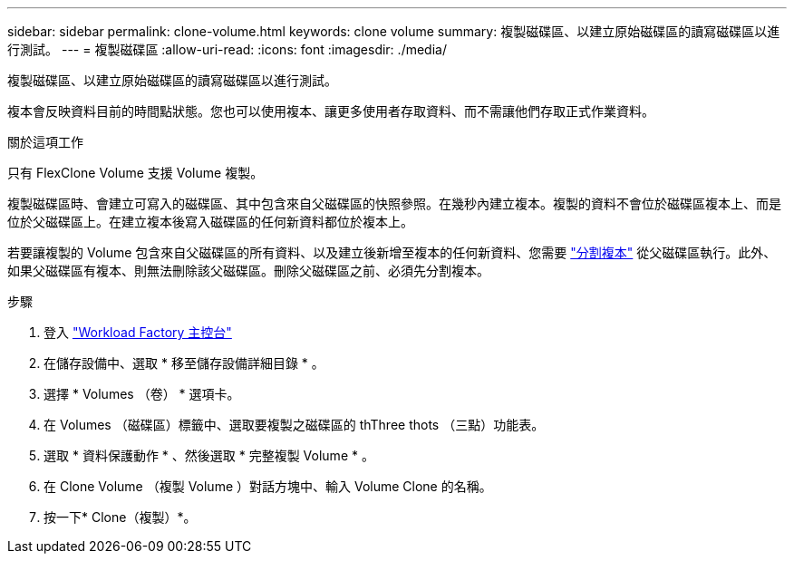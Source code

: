---
sidebar: sidebar 
permalink: clone-volume.html 
keywords: clone volume 
summary: 複製磁碟區、以建立原始磁碟區的讀寫磁碟區以進行測試。 
---
= 複製磁碟區
:allow-uri-read: 
:icons: font
:imagesdir: ./media/


[role="lead"]
複製磁碟區、以建立原始磁碟區的讀寫磁碟區以進行測試。

複本會反映資料目前的時間點狀態。您也可以使用複本、讓更多使用者存取資料、而不需讓他們存取正式作業資料。

.關於這項工作
只有 FlexClone Volume 支援 Volume 複製。

複製磁碟區時、會建立可寫入的磁碟區、其中包含來自父磁碟區的快照參照。在幾秒內建立複本。複製的資料不會位於磁碟區複本上、而是位於父磁碟區上。在建立複本後寫入磁碟區的任何新資料都位於複本上。

若要讓複製的 Volume 包含來自父磁碟區的所有資料、以及建立後新增至複本的任何新資料、您需要 link:split-cloned-volume.html["分割複本"] 從父磁碟區執行。此外、如果父磁碟區有複本、則無法刪除該父磁碟區。刪除父磁碟區之前、必須先分割複本。

.步驟
. 登入 link:https://console.workloads.netapp.com/["Workload Factory 主控台"^]
. 在儲存設備中、選取 * 移至儲存設備詳細目錄 * 。
. 選擇 * Volumes （卷） * 選項卡。
. 在 Volumes （磁碟區）標籤中、選取要複製之磁碟區的 thThree thots （三點）功能表。
. 選取 * 資料保護動作 * 、然後選取 * 完整複製 Volume * 。
. 在 Clone Volume （複製 Volume ）對話方塊中、輸入 Volume Clone 的名稱。
. 按一下* Clone（複製）*。


